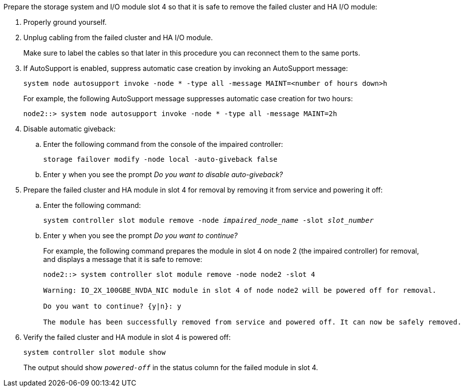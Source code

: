 

// New include specific to g-platform family because the slot 4 location for the cluster/HA I/O module is unique to g-platforms.


Prepare the storage system and I/O module slot 4 so that it is safe to remove the failed cluster and HA I/O module:

. Properly ground yourself.

. Unplug cabling from the failed cluster and HA I/O module.
+
Make sure to label the cables so that later in this procedure you can reconnect them to the same ports.

. If AutoSupport is enabled, suppress automatic case creation by invoking an AutoSupport message: 
+
`system node autosupport invoke -node * -type all -message MAINT=<number of hours down>h`
+
For example, the following AutoSupport message suppresses automatic case creation for two hours:
+
`node2::> system node autosupport invoke -node * -type all -message MAINT=2h`

. Disable automatic giveback:

.. Enter the following command from the console of the impaired controller: 
+
`storage failover modify -node local -auto-giveback false`

.. Enter `y` when you see the prompt _Do you want to disable auto-giveback?_

. Prepare the failed cluster and HA module in slot 4 for removal by removing it from service and powering it off:


.. Enter the following command:
+
`system controller slot module remove -node _impaired_node_name_ -slot _slot_number_`

.. Enter `y` when you see the prompt _Do you want to continue?_ 
+
For example, the following command prepares the module in slot 4 on node 2 (the impaired controller) for removal, and displays a message that it is safe to remove:
+
----
node2::> system controller slot module remove -node node2 -slot 4

Warning: IO_2X_100GBE_NVDA_NIC module in slot 4 of node node2 will be powered off for removal.

Do you want to continue? {y|n}: y

The module has been successfully removed from service and powered off. It can now be safely removed.
----

. Verify the failed cluster and HA module in slot 4 is powered off:
+
`system controller slot module show`
+
The output should show `_powered-off_` in the status column for the failed module in slot 4.



